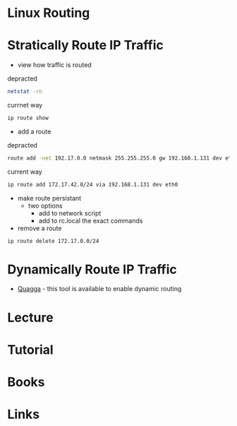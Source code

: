 #+TAGS: linux_routing


* Linux Routing
* Stratically Route IP Traffic
- view how traffic is routed
depracted
#+BEGIN_SRC sh
netstat -rn
#+END_SRC
currnet way
#+BEGIN_SRC sh
ip route show
#+END_SRC

- add a route
depracted
#+BEGIN_SRC sh
route add -net 192.17.0.0 netmask 255.255.255.0 gw 192.168.1.131 dev eth0
#+END_SRC
current way
#+BEGIN_SRC sh
ip route add 172.17.42.0/24 via 192.168.1.131 dev eth0
#+END_SRC

- make route persistant
  - two options
    - add to network script
    - add to rc.local the exact commands

- remove a route
#+BEGIN_SRC sh
ip route delete 172.17.0.0/24
#+END_SRC

* Dynamically Route IP Traffic

- [[file://home/crito/org/tech/cmds/quagga.org][Quagga]] - this tool is available to enable dynamic routing

* Lecture
* Tutorial
* Books
* Links
